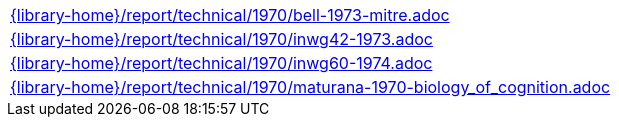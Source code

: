 //
// This file was generated by SKB-Dashboard, task 'lib-yaml2src'
// - on Tuesday November  6 at 20:44:44
// - skb-dashboard: https://www.github.com/vdmeer/skb-dashboard
//

[cols="a", grid=rows, frame=none, %autowidth.stretch]
|===
|include::{library-home}/report/technical/1970/bell-1973-mitre.adoc[]
|include::{library-home}/report/technical/1970/inwg42-1973.adoc[]
|include::{library-home}/report/technical/1970/inwg60-1974.adoc[]
|include::{library-home}/report/technical/1970/maturana-1970-biology_of_cognition.adoc[]
|===


